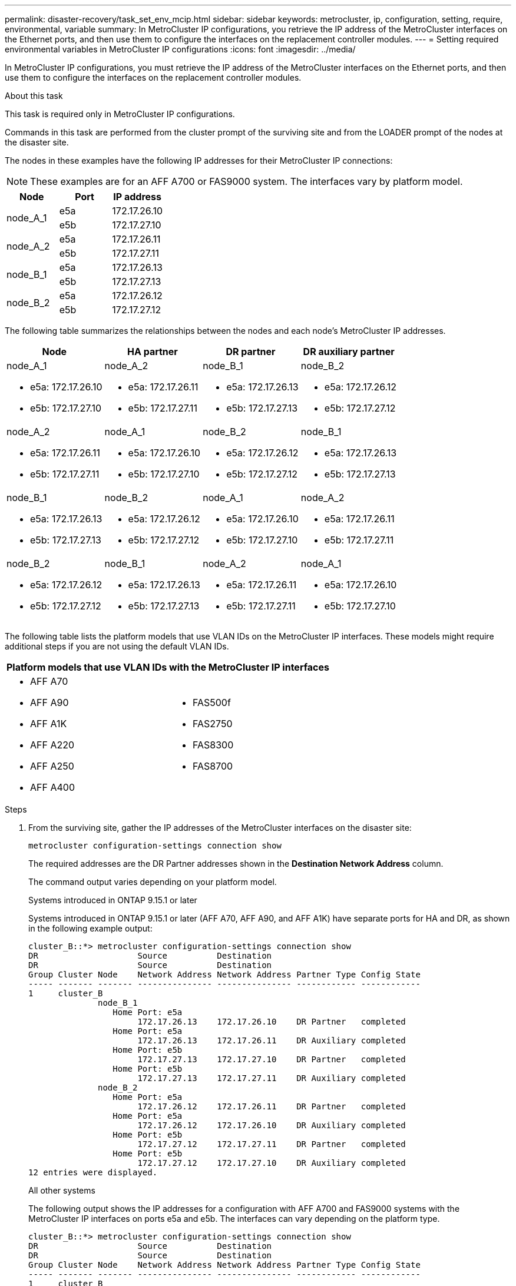 ---
permalink: disaster-recovery/task_set_env_mcip.html
sidebar: sidebar
keywords: metrocluster, ip, configuration, setting, require, environmental, variable
summary: In MetroCluster IP configurations, you retrieve the IP address of the MetroCluster interfaces on the Ethernet ports, and then use them to configure the interfaces on the replacement controller modules.
---
= Setting required environmental variables in MetroCluster IP configurations
:icons: font
:imagesdir: ../media/

[.lead]
In MetroCluster IP configurations, you must retrieve the IP address of the MetroCluster interfaces on the Ethernet ports, and then use them to configure the interfaces on the replacement controller modules.

.About this task

This task is required only in MetroCluster IP configurations.

Commands in this task are performed from the cluster prompt of the surviving site and from the LOADER prompt of the nodes at the disaster site.

The nodes in these examples have the following IP addresses for their MetroCluster IP connections:

NOTE: These examples are for an AFF A700 or FAS9000 system. The interfaces vary by platform model.

|===

h| Node h| Port h| IP address

.2+a|
node_A_1
a|
e5a
a|
172.17.26.10
a|
e5b
a|
172.17.27.10
.2+a|
node_A_2
a|
e5a
a|
172.17.26.11
a|
e5b
a|
172.17.27.11
.2+a|
node_B_1
a|
e5a
a|
172.17.26.13
a|
e5b
a|
172.17.27.13
.2+a|
node_B_2
a|
e5a
a|
172.17.26.12
a|
e5b
a|
172.17.27.12
|===

The following table summarizes the relationships between the nodes and each node's MetroCluster IP addresses.

|===

h| Node h| HA partner h| DR partner h| DR auxiliary partner

a|
node_A_1

* e5a: 172.17.26.10
* e5b: 172.17.27.10

a|
node_A_2

* e5a: 172.17.26.11
* e5b: 172.17.27.11

a|
node_B_1

* e5a: 172.17.26.13
* e5b: 172.17.27.13

a|
node_B_2

* e5a: 172.17.26.12
* e5b: 172.17.27.12

a|
node_A_2

* e5a: 172.17.26.11
* e5b: 172.17.27.11

a|
node_A_1

* e5a: 172.17.26.10
* e5b: 172.17.27.10

a|
node_B_2

* e5a: 172.17.26.12
* e5b: 172.17.27.12

a|
node_B_1

* e5a: 172.17.26.13
* e5b: 172.17.27.13

a|
node_B_1

* e5a: 172.17.26.13
* e5b: 172.17.27.13

a|
node_B_2

* e5a: 172.17.26.12
* e5b: 172.17.27.12

a|
node_A_1

* e5a: 172.17.26.10
* e5b: 172.17.27.10

a|
node_A_2

* e5a: 172.17.26.11
* e5b: 172.17.27.11

a|
node_B_2

* e5a: 172.17.26.12
* e5b: 172.17.27.12

a|
node_B_1

* e5a: 172.17.26.13
* e5b: 172.17.27.13

a|
node_A_2

* e5a: 172.17.26.11
* e5b: 172.17.27.11

a|
node_A_1

* e5a: 172.17.26.10
* e5b: 172.17.27.10

|===
The following table lists the platform models that use VLAN IDs on the MetroCluster IP interfaces. These models might require additional steps if you are not using the default VLAN IDs.


|===

2+h| Platform models that use VLAN IDs with the MetroCluster IP interfaces

a|

* AFF A70
* AFF A90 
* AFF A1K
* AFF A220
* AFF A250
* AFF A400

// BURT 1374801, 14 SEP 2021

a|

* FAS500f
* FAS2750
* FAS8300
* FAS8700

|===

.Steps

. From the surviving site, gather the IP addresses of the MetroCluster interfaces on the disaster site:
+
`metrocluster configuration-settings connection show`
+
The required addresses are the DR Partner addresses shown in the *Destination Network Address* column.
+
The command output varies depending on your platform model. 
+
[role="tabbed-block"]
====
.Systems introduced in ONTAP 9.15.1 or later
--
Systems introduced in ONTAP 9.15.1 or later (AFF A70, AFF A90, and AFF A1K) have separate ports for HA and DR, as shown in the following example output:

----
cluster_B::*> metrocluster configuration-settings connection show
DR                    Source          Destination
DR                    Source          Destination
Group Cluster Node    Network Address Network Address Partner Type Config State
----- ------- ------- --------------- --------------- ------------ ------------
1     cluster_B
              node_B_1
                 Home Port: e5a
                      172.17.26.13    172.17.26.10    DR Partner   completed
                 Home Port: e5a
                      172.17.26.13    172.17.26.11    DR Auxiliary completed
                 Home Port: e5b
                      172.17.27.13    172.17.27.10    DR Partner   completed
                 Home Port: e5b
                      172.17.27.13    172.17.27.11    DR Auxiliary completed
              node_B_2
                 Home Port: e5a
                      172.17.26.12    172.17.26.11    DR Partner   completed
                 Home Port: e5a
                      172.17.26.12    172.17.26.10    DR Auxiliary completed
                 Home Port: e5b
                      172.17.27.12    172.17.27.11    DR Partner   completed
                 Home Port: e5b
                      172.17.27.12    172.17.27.10    DR Auxiliary completed
12 entries were displayed.
----

--
.All other systems
--
The following output shows the IP addresses for a configuration with AFF A700 and FAS9000 systems with the MetroCluster IP interfaces on ports e5a and e5b. The interfaces can vary depending on the platform type.

----
cluster_B::*> metrocluster configuration-settings connection show
DR                    Source          Destination
DR                    Source          Destination
Group Cluster Node    Network Address Network Address Partner Type Config State
----- ------- ------- --------------- --------------- ------------ ------------
1     cluster_B
              node_B_1
                 Home Port: e5a
                      172.17.26.13    172.17.26.12    HA Partner   completed
                 Home Port: e5a
                      172.17.26.13    172.17.26.10    DR Partner   completed
                 Home Port: e5a
                      172.17.26.13    172.17.26.11    DR Auxiliary completed
                 Home Port: e5b
                      172.17.27.13    172.17.27.12    HA Partner   completed
                 Home Port: e5b
                      172.17.27.13    172.17.27.10    DR Partner   completed
                 Home Port: e5b
                      172.17.27.13    172.17.27.11    DR Auxiliary completed
              node_B_2
                 Home Port: e5a
                      172.17.26.12    172.17.26.13    HA Partner   completed
                 Home Port: e5a
                      172.17.26.12    172.17.26.11    DR Partner   completed
                 Home Port: e5a
                      172.17.26.12    172.17.26.10    DR Auxiliary completed
                 Home Port: e5b
                      172.17.27.12    172.17.27.13    HA Partner   completed
                 Home Port: e5b
                      172.17.27.12    172.17.27.11    DR Partner   completed
                 Home Port: e5b
                      172.17.27.12    172.17.27.10    DR Auxiliary completed
12 entries were displayed.
----
--
====


. If you need to determine the VLAN ID or gateway address for the interface, determine the VLAN IDs from the surviving site:
+
`metrocluster configuration-settings interface show`
+
** You need the VLAN ID if the platform models use VLAN IDs (see the list above) and if you are not using the default VLAN IDs.

** You need the gateway address if you are using link:../install-ip/concept_considerations_layer_3.html[Layer 3 wide-area networks].
+
The VLAN IDs are included in the *Network Address* column of the output. The *Gateway* column shows the gateway IP address.
+
In this example the interfaces are e0a with the VLAN ID 120 and e0b with the VLAN ID 130:
+
----
Cluster-A::*> metrocluster configuration-settings interface show
DR                                                                     Config
Group Cluster Node     Network Address Netmask         Gateway         State
----- ------- ------- --------------- --------------- --------------- ---------
1
      cluster_A
              node_A_1
                  Home Port: e0a-120
                          172.17.26.10  255.255.255.0  -            completed
                  Home Port: e0b-130
                          172.17.27.10  255.255.255.0  -            completed
----

. At the LOADER prompt for each of the disaster site nodes, set the bootarg value depending on the platform model:
+
[NOTE]
====
* If the interfaces are using the default VLANs, or the platform model does not use a VLAN ID (see the list above), the _vlan-id_ is not necessary.
* If the configuration is not using link:../install-ip/concept_considerations_layer_3.html[Layer3 wide-area networks], the value for _gateway-IP-address_ is *0* (zero).
====
+
[role="tabbed-block"]
====
.Systems introduced in ONTAP 9.15.1 or later
--
The value for _HA-partner-IP-address_ must be set to *0* (zero) on systems introduced in ONTAP 9.15.1 or later because they have separate ports for DR and HA.

Set the following bootarg:

----
setenv bootarg.mcc.port_a_ip_config local-IP-address/local-IP-mask,gateway-IP-address,HA-partner-IP-address,DR-partner-IP-address,DR-aux-partnerIP-address,vlan-id

setenv bootarg.mcc.port_a_ip_config local-IP-address/local-IP-mask,gateway-IP-address,HA-partner-IP-address,DR-partner-IP-address,DR-aux-partnerIP-address,vlan-id
----

The following commands set the values for node_A_1 using VLAN 120 for the first network and VLAN 130 for the second network:

....
setenv bootarg.mcc.port_a_ip_config 172.17.26.10/23,0,0,172.17.26.13,172.17.26.12,120

setenv bootarg.mcc.port_b_ip_config 172.17.27.10/23,0,0,172.17.27.13,172.17.27.12,130
....

The following example shows the commands for node_A_1 without a VLAN ID:

----
setenv bootarg.mcc.port_a_ip_config 172.17.26.10/23,0,0,172.17.26.13,172.17.26.12

setenv bootarg.mcc.port_b_ip_config 172.17.27.10/23,0,0,172.17.27.13,172.17.27.12
----
--
.All other systems
--
Set the following bootarg:
....
setenv bootarg.mcc.port_a_ip_config local-IP-address/local-IP-mask,gateway-IP-address,HA-partner-IP-address,DR-partner-IP-address,DR-aux-partnerIP-address,vlan-id

setenv bootarg.mcc.port_b_ip_config local-IP-address/local-IP-mask,gateway-IP-address,HA-partner-IP-address,DR-partner-IP-address,DR-aux-partnerIP-address,vlan-id
....

The following commands set the values for node_A_1 using VLAN 120 for the first network and VLAN 130 for the second network:

....
setenv bootarg.mcc.port_a_ip_config 172.17.26.10/23,0,172.17.26.11,172.17.26.13,172.17.26.12,120

setenv bootarg.mcc.port_b_ip_config 172.17.27.10/23,0,172.17.27.11,172.17.27.13,172.17.27.12,130
....

The following example shows the commands for node_A_1 without a VLAN ID:

----
setenv bootarg.mcc.port_a_ip_config 172.17.26.10/23,0,172.17.26.11,172.17.26.13,172.17.26.12

setenv bootarg.mcc.port_b_ip_config 172.17.27.10/23,0,172.17.27.11,172.17.27.13,172.17.27.12
----

--
====

. From the surviving site, gather the UUIDs for the disaster site:
+
`metrocluster node show -fields node-cluster-uuid, node-uuid`
+
----
cluster_B::> metrocluster node show -fields node-cluster-uuid, node-uuid

  (metrocluster node show)
dr-group-id cluster     node     node-uuid                            node-cluster-uuid
----------- ----------- -------- ------------------------------------ ------------------------------
1           cluster_A   node_A_1 f03cb63c-9a7e-11e7-b68b-00a098908039 ee7db9d5-9a82-11e7-b68b-00a098
                                                                        908039
1           cluster_A   node_A_2 aa9a7a7a-9a81-11e7-a4e9-00a098908c35 ee7db9d5-9a82-11e7-b68b-00a098
                                                                        908039
1           cluster_B   node_B_1 f37b240b-9ac1-11e7-9b42-00a098c9e55d 07958819-9ac6-11e7-9b42-00a098
                                                                        c9e55d
1           cluster_B   node_B_2 bf8e3f8f-9ac4-11e7-bd4e-00a098ca379f 07958819-9ac6-11e7-9b42-00a098
                                                                        c9e55d
4 entries were displayed.
cluster_A::*>
----
+

|===

h| Node h| UUID

a|
cluster_B
a|
07958819-9ac6-11e7-9b42-00a098c9e55d
a|
node_B_1
a|
f37b240b-9ac1-11e7-9b42-00a098c9e55d
a|
node_B_2
a|
bf8e3f8f-9ac4-11e7-bd4e-00a098ca379f
a|
cluster_A
a|
ee7db9d5-9a82-11e7-b68b-00a098908039
a|
node_A_1
a|
f03cb63c-9a7e-11e7-b68b-00a098908039
a|
node_A_2
a|
aa9a7a7a-9a81-11e7-a4e9-00a098908c35
|===

. At the replacement nodes' LOADER prompt, set the UUIDs:
+
....
setenv bootarg.mgwd.partner_cluster_uuid partner-cluster-UUID

setenv bootarg.mgwd.cluster_uuid local-cluster-UUID

setenv bootarg.mcc.pri_partner_uuid DR-partner-node-UUID

setenv bootarg.mcc.aux_partner_uuid DR-aux-partner-node-UUID

setenv bootarg.mcc_iscsi.node_uuid local-node-UUID`
....

 .. Set the UUIDs on node_A_1.
+
The following example shows the commands for setting the UUIDs on node_A_1:
+
....
setenv bootarg.mgwd.cluster_uuid ee7db9d5-9a82-11e7-b68b-00a098908039

setenv bootarg.mgwd.partner_cluster_uuid 07958819-9ac6-11e7-9b42-00a098c9e55d

setenv bootarg.mcc.pri_partner_uuid f37b240b-9ac1-11e7-9b42-00a098c9e55d

setenv bootarg.mcc.aux_partner_uuid bf8e3f8f-9ac4-11e7-bd4e-00a098ca379f

setenv bootarg.mcc_iscsi.node_uuid f03cb63c-9a7e-11e7-b68b-00a098908039
....

.. Set the UUIDs on node_A_2:
+
The following example shows the commands for setting the UUIDs on node_A_2:
+
....
setenv bootarg.mgwd.cluster_uuid ee7db9d5-9a82-11e7-b68b-00a098908039

setenv bootarg.mgwd.partner_cluster_uuid 07958819-9ac6-11e7-9b42-00a098c9e55d

setenv bootarg.mcc.pri_partner_uuid bf8e3f8f-9ac4-11e7-bd4e-00a098ca379f

setenv bootarg.mcc.aux_partner_uuid f37b240b-9ac1-11e7-9b42-00a098c9e55d

setenv bootarg.mcc_iscsi.node_uuid aa9a7a7a-9a81-11e7-a4e9-00a098908c35
....

. If the original systems were configured for ADP, at each of the replacement nodes' LOADER prompt, enable ADP:
+
`setenv bootarg.mcc.adp_enabled true`
. If running ONTAP 9.5, 9.6 or 9.7, at each of the replacement nodes' LOADER prompt, enable the following variable:
+
`setenv bootarg.mcc.lun_part true`

.. Set the variables on node_A_1.
+
The following example shows the commands for setting the values on node_A_1 when running ONTAP 9.6:
+
----
setenv bootarg.mcc.lun_part true
----

.. Set the variables on node_A_2.
+
The following example shows the commands for setting the values on node_A_2 when running ONTAP 9.6:
+
----
setenv bootarg.mcc.lun_part true
----

. If the original systems were configured for end-to-end encryption, at each of the replacement nodes' LOADER prompt, set the following bootarg:
+
`setenv bootarg.mccip.encryption_enabled 1`
 
. If the original systems were configured for ADP, at each of the replacement nodes' LOADER prompt, set the original system ID (*not* the system ID of the replacement controller module) and the system ID of the DR partner of the node:
+
`setenv bootarg.mcc.local_config_id original-sysID`
+
`setenv bootarg.mcc.dr_partner dr_partner-sysID`
+
link:task_replace_hardware_and_boot_new_controllers.html#determine-the-system-ids-and-vlan-ids-of-the-old-controller-modules[Determine the system IDs of the old controller modules]

.. Set the variables on node_A_1.
+
The following example shows the commands for setting the system IDs on node_A_1:

*** The old system ID of node_A_1 is 4068741258.
*** The system ID of node_B_1 is 4068741254.
+
----
setenv bootarg.mcc.local_config_id 4068741258
setenv bootarg.mcc.dr_partner 4068741254
----

.. Set the variables on node_A_2.
+
The following example shows the commands for setting the system IDs on node_A_2:

*** The old system ID of node_A_1 is 4068741260.
*** The system ID of node_B_1 is 4068741256.
+
----
setenv bootarg.mcc.local_config_id 4068741260
setenv bootarg.mcc.dr_partner 4068741256
----

// 2024 June 17, ONTAPDOC-2041
// 2024 Feb 23, ONTAPDOC-1675